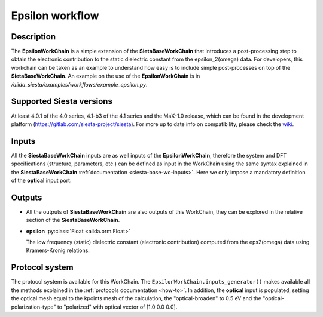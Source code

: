 Epsilon workflow
++++++++++++++++

Description
-----------

The **EpsilonWorkChain** is a simple extension of the **SietaBaseWorkChain**
that introduces a post-processing step to obtain the electronic contribution to the static dielectric
constant from the epsilon_2(omega) data.
For developers, this workchain can be taken as an example to understand how easy is to include simple
post-processes on top of the **SietaBaseWorkChain**.
An example on the use of the **EpsilonWorkChain** is in
`/aiida_siesta/examples/workflows/example_epsilon.py`.


Supported Siesta versions
-------------------------

At least 4.0.1 of the 4.0 series, 4.1-b3 of the 4.1 series and the MaX-1.0 release, which
can be found in the development platform
(https://gitlab.com/siesta-project/siesta).
For more up to date info on compatibility, please check the
`wiki <https://github.com/siesta-project/aiida_siesta_plugin/wiki/Supported-siesta-versions>`_.


Inputs
------

All the **SiestaBaseWorkChain** inputs are as well inputs of the **EpsilonWorkChain**,
therefore the system and DFT specifications (structure, parameters, etc.) can be defined as
input in the WorkChain using the same syntax explained in the **SiestaBaseWorkChain**
:ref:`documentation <siesta-base-wc-inputs>`.
Here we only impose a mandatory definition of the **optical** input port.

Outputs
-------

* All the outputs of **SiestaBaseWorkChain** are also outputs of this
  WorkChain, they can be explored in the relative section of the **SiestaBaseWorkChain**.

.. |br| raw:: html

    <br />

* **epsilon** :py:class:`Float <aiida.orm.Float>`

  The low frequency (static) dielectric constant (electronic contribution) computed from the eps2(omega) data
  using Kramers-Kronig relations.


Protocol system
---------------

The protocol system is available for this WorkChain. The ``EpsilonWorkChain.inputs_generator()``
makes available all the methods explained in the :ref:`protocols documentation <how-to>`. In addition,
the **optical** input is populated, setting the optical mesh equal to the kpoints mesh of the calculation,
the "optical-broaden" to 0.5 eV and the "optical-polarization-type" to "polarized" with optical vector
of [1.0 0.0 0.0].
